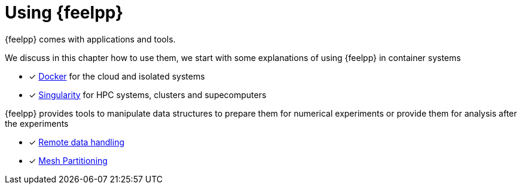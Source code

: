 = Using {feelpp}

{feelpp} comes with applications and tools.

We discuss in this chapter how to use them, we start with some explanations of using {feelpp} in container systems

* [x] xref:user:using:docker.adoc[Docker] for the cloud and isolated systems
* [x] xref:user:using:singularity.adoc[Singularity] for HPC systems, clusters and supecomputers

{feelpp} provides tools to manipulate data structures to prepare them for numerical experiments or provide them for analysis after the experiments

* [x] xref:user:using::remotedata.adoc[Remote data handling]
* [x] xref:user:using::mesh_partitioner.adoc[Mesh Partitioning]

